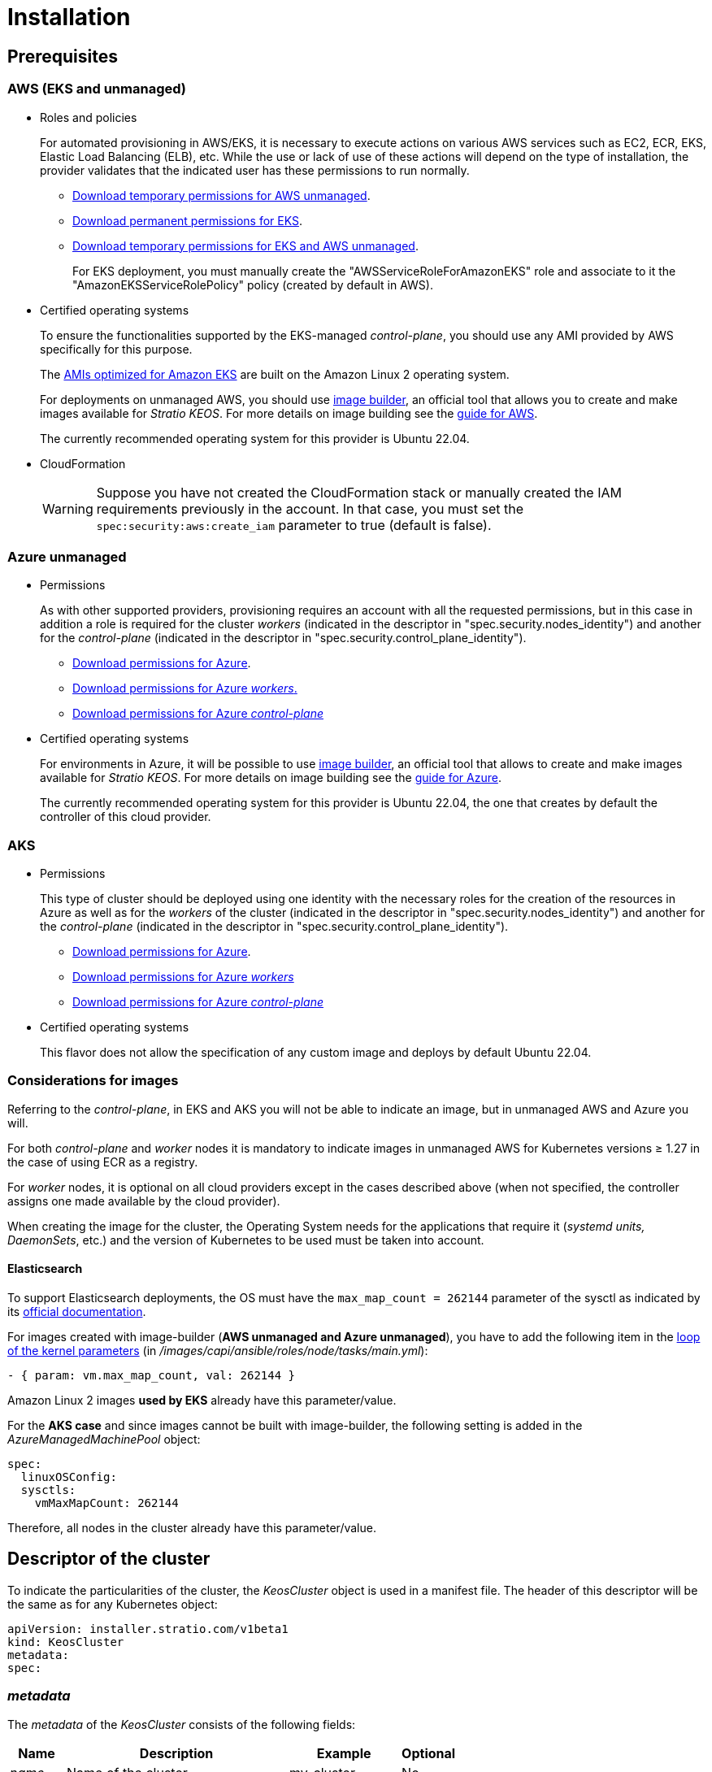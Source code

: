 = Installation

== Prerequisites

=== AWS (EKS and unmanaged)

* Roles and policies
+
For automated provisioning in AWS/EKS, it is necessary to execute actions on various AWS services such as EC2, ECR, EKS, Elastic Load Balancing (ELB), etc. While the use or lack of use of these actions will depend on the type of installation, the provider validates that the indicated user has these permissions to run normally.
+
** xref:attachment$stratio-aws-unmanaged-policy.json[Download temporary permissions for AWS unmanaged].
** xref:attachment$stratio-eks-policy.json[Download permanent permissions for EKS].
** xref:attachment$stratio-aws-temp-policy.json[Download temporary permissions for EKS and AWS unmanaged].
+
For EKS deployment, you must manually create the "AWSServiceRoleForAmazonEKS" role and associate to it the "AmazonEKSServiceRolePolicy" policy (created by default in AWS).

* Certified operating systems
+
To ensure the functionalities supported by the EKS-managed _control-plane_, you should use any AMI provided by AWS specifically for this purpose.
+
The https://docs.aws.amazon.com/eks/latest/userguide/eks-optimized-ami.html[AMIs optimized for Amazon EKS] are built on the Amazon Linux 2 operating system.
+
For deployments on unmanaged AWS, you should use https://github.com/kubernetes-sigs/image-builder/tree/master/images/capi[image builder], an official tool that allows you to create and make images available for _Stratio KEOS_. For more details on image building see the xref:operations-manual:image-builder/aws-image-builder.adoc[guide for AWS].
+
The currently recommended operating system for this provider is Ubuntu 22.04.

* CloudFormation
+
WARNING: Suppose you have not created the CloudFormation stack or manually created the IAM requirements previously in the account. In that case, you must set the `spec:security:aws:create_iam` parameter to true (default is false).

=== Azure unmanaged

* Permissions
+
As with other supported providers, provisioning requires an account with all the requested permissions, but in this case in addition a role is required for the cluster _workers_ (indicated in the descriptor in "spec.security.nodes_identity") and another for the _control-plane_ (indicated in the descriptor in "spec.security.control_plane_identity").
+
** xref:attachment$stratio-azure-role.json[Download permissions for Azure].
** xref:attachment$stratio-azure-nodes-role.json[Download permissions for Azure _workers_.]
** xref:attachment$stratio-azure-cp-role.json[Download permissions for Azure _control-plane_]

* Certified operating systems
+
For environments in Azure, it will be possible to use https://github.com/kubernetes-sigs/image-builder/tree/master/images/capi[image builder], an official tool that allows to create and make images available for _Stratio KEOS_. For more details on image building see the xref:operations-manual:image-builder/azure-image-builder.adoc[guide for Azure].
+
The currently recommended operating system for this provider is Ubuntu 22.04, the one that creates by default the controller of this cloud provider.

=== AKS

* Permissions
+
This type of cluster should be deployed using one identity with the necessary roles for the creation of the resources in Azure as well as for the _workers_ of the cluster (indicated in the descriptor in "spec.security.nodes_identity") and another for the _control-plane_ (indicated in the descriptor in "spec.security.control_plane_identity").
+
** xref:attachment$stratio-aks-role.json[Download permissions for Azure].
** xref:attachment$stratio-aks-nodes-role.json[Download permissions for Azure _workers_]
** xref:attachment$stratio-aks-cp-role.json[Download permissions for Azure _control-plane_]

* Certified operating systems
+
This flavor does not allow the specification of any custom image and deploys by default Ubuntu 22.04.

=== Considerations for images

Referring to the _control-plane_, in EKS and AKS you will not be able to indicate an image, but in unmanaged AWS and Azure you will.

For both _control-plane_ and _worker_ nodes it is mandatory to indicate images in unmanaged AWS for Kubernetes versions ≥ 1.27 in the case of using ECR as a registry.

For _worker_ nodes, it is optional on all cloud providers except in the cases described above (when not specified, the controller assigns one made available by the cloud provider).

When creating the image for the cluster, the Operating System needs for the applications that require it (_systemd units, DaemonSets_, etc.) and the version of Kubernetes to be used must be taken into account.

==== Elasticsearch

To support Elasticsearch deployments, the OS must have the `max_map_count = 262144` parameter of the sysctl as indicated by its https://www.elastic.co/guide/en/elasticsearch/reference/current/vm-max-map-count.html[official documentation].

For images created with image-builder (*AWS unmanaged and Azure unmanaged*), you have to add the following item in the https://github.com/kubernetes-sigs/image-builder/blob/main/images/capi/ansible/roles/node/tasks/main.yml#L55[loop of the kernel parameters] (in _/images/capi/ansible/roles/node/tasks/main.yml_):

[source,yaml]
----
- { param: vm.max_map_count, val: 262144 }
----

Amazon Linux 2 images *used by EKS* already have this parameter/value.

For the *AKS case* and since images cannot be built with image-builder, the following setting is added in the _AzureManagedMachinePool_ object:

[source,yaml]
----
spec:
  linuxOSConfig:
  sysctls:
    vmMaxMapCount: 262144
----

Therefore, all nodes in the cluster already have this parameter/value.

== Descriptor of the cluster

To indicate the particularities of the cluster, the _KeosCluster_ object is used in a manifest file. The header of this descriptor will be the same as for any Kubernetes object:

[source,yaml]
----
apiVersion: installer.stratio.com/v1beta1
kind: KeosCluster
metadata:
spec:
----

=== _metadata_

The _metadata_ of the _KeosCluster_ consists of the following fields:

[cols="1,4,2,1"]
|===
^|Name ^|Description ^|Example ^|Optional

|_name_
|Name of the cluster.
|my-cluster
|No
|===

=== _spec_

The _spec_ of the _KeosCluster_ is composed of the following fields:

[cols="1,4,2,1"]
|===
^|Name ^|Description ^|Example ^|Optional

|_infra++_++provider_
|Name of the cloud provider (AWS or Azure).
|aws
|No

|<<credentials, _credentials_>>
|Set of cloud provider credentials used in provisioning.
|See the <<descriptor_example, Descriptor example>>.
|Not in the first run.

|_k8s++_++version_
|Kubernetes version of the cluster. It must be aligned with both the cloud provider and _Stratio KEOS_. Note: EKS does not take the patch version into account.
|v1.26.8
|No

|_docker++_++registries_
|Docker registries accessible by the nodes.
|-
|No

|_helm++_++repository_
|Helm repository for the installation of Stratio charts.
|-
|No

|_region_
|Cloud provider region used for provisioning.
|eu-west-1
|- |No

|_external++_++domain_
|Domain external to the cluster.
|domain.ext
|No

|<<keos, _keos_>>
|Settings section for _Stratio KEOS_ installation.
|See the <<descriptor_example, Descriptor example>>.
|No

|_storageclass_
|Configuration of the _StorageClass_ to be created by default in the cluster.
|See the <<descriptor_example, Descriptor example>>.
|Yes

|<<networks, _networks_>>>
|Identifiers of the previously created infrastructure.
|See the <<descriptor_example, Descriptor example>>.
|Yes

|<<control_plane, _control++_++plane_>>>
|Specifications for the Kubernetes _control-plane_.
|See the <<descriptor_example, Descriptor example>>.
|No

|<<worker_nodes, _worker++_++nodes_>>>
|Specifications of worker-node groups.
|See the <<descriptor_example, Descriptor example>>.
|No
|===

=== Credentials

On the first execution, the credentials for provisioning in the cloud provider will be indicated in this section.

These secrets are encrypted with a passphrase requested from within the provisioning in the _secrets.yml_ file, thus removing the entire credentials section of the descriptor. In subsequent executions, the passphrase is simply requested to decrypt the secrets file, from which the credentials are read.

The following fields are considered provisioning secrets:

[cols="1,4,2,1"]
|===
^|Name ^|Description ^|Example ^|Optional

|_aws_
|Credentials for AWS access.
|See the <<descriptor_example, Descriptor example>>.
|Not when _infra++_++provider=aws_.

|_azure_
|Credentials for Azure access.
|See the <<descriptor_example, Descriptor example>>.
|Not when _infra++_++provider=azure_.

|_github++_++token_
|GitHub token. You can use a _fine-grained_ or a _classic_ type token, and you don't need any permissions. To generate it, go to: 'Settings' → 'Developer settings' → 'Personal access tokens'.
|_github++_++pat++_++11APW_
|Yes

|_docker++_++registries_
|Docker's 'Docker_registries_' accessible by the nodes. For EKS, no authentication is needed, as it is done automatically with the user's credentials.
|See the <<descriptor_example, Descriptor example>>.
|Yes, for unauthenticated registries.

|_helm++_++repository_
|Helm repository for the installation of Stratio charts.
|See the <<descriptor_example, Descriptor example>>.
|Yes, for unauthenticated repositories.
|===

NOTE: Any changes to _spec.credentials_ must be made with all credentials in the cluster descriptor and removing the _secrets.yml_ beforehand.

=== Helm repository

As an installation prerequisite, the Helm repository from which the _Cluster Operator_ chart can be extracted must be specified. This section allows you to specify the URL of the repository, its type and whether it is an authenticated repository.

[cols="1,4,2,1"]
|===
^|Name ^|Description ^|Example ^|Optional

| _auth++_++required_
| Indicates if the repository is authenticated.
| false
| Yes. Default: false.

| _url_
| URL of the repository.
| *OCI repositories*: oci://stratioregistry.azurecr.io/helm-repository-example +
*HTTPS repositories*: https://[IP]:8080
| No

| _type_
| Repository type.
| generic or ecr.
| Yes. Default: generic.
|===

NOTE: OCI repositories (from _cloud_ providers such as ECR, GAR or ACR) are never authenticated. Authentication will be done by the credentials used in provisioning. Please check the _Stratio KEOS_ documentation for the repositories supported in the version to be used.

=== Networking

As mentioned above, the installer allows you to use network elements of the cloud provider that you have previously created (e.g. by a network security team), thus enabling architectures that best suit your needs.

Both the VPC and the subnets must be created in the cloud provider. The subnets can be private or public, but if they are public, they must have a _NAT gateway_ and an _Internet Gateway_ in the same VPC. If both types of subnets are specified, the worker nodes will be deployed in private subnets.

_Stratio KEOS_ will not manage the lifecycle of previously created objects.

[cols="1,4,2,1"]
|===
^|Name ^|Description ^|Example ^|Optional

|_vpc++_++id_
|VPC ID.
|vpc-0264503b8761ff69f
|Yes

|_subnets_
|Array of subnet IDs.
a|

[source,yaml]
----
- subnet_id: subnet-0df...
- subnet_id: subnet-887...
----

|Yes
|===

=== _control-plane_

In this section, you will find the specifics for the Kubernetes _control-plane_.

[cols="1,4,2,1"]
|===
^|Name ^|Description ^|Example ^|Optional

|_aws_
|Specific values for EKS logging (_API Server, audit, authenticator, controller++_++manager_ and/or _scheduler_).
a|

[source,yaml]
----
logging:
  api_server: true
----

|Yes

|_azure_
|Specific values for the AKS _control-plane_ (_Free, Paid_).
a|

[source,yaml]
----
tier: Paid
----

|Yes

|_managed_
|Indicates whether or not the _control-plane_ is managed in the cloud provider.
|True
|No
|===

=== _worker_ nodes

This section specifies the _worker_ node groups and their characteristics.

[cols="1,4,2,1"]
|===
^|Name ^|Description ^|Example ^|Optional

|_name_
|Group name. To be used as a prefix for instances.
|eks-prod-gpu
|No

|_quantity_
|Number of nodes in the group. It is recommended that the number is a multiple of 3 to avoid unbalanced zones.
|15
|No

|_size_
|Type of instance.
|t3.medium
|No

|_max++_++size_/_min++_++size_
|Maximum and minimum number of instances for autoscaling.
|6/18.
|Yes

|_az_
|Zone for the whole group (overrides the _zone++_++distribution_ parameter).
|eu-east-1a
|Yes

|_zone++_++distribution_
|Indicates whether the nodes will be equally distributed in the zones (default) or not.
|unbalanced
|Yes

|_node++_++image_
|Instance image used for the _worker_ nodes.
|ami-0de933c15c9b49fb5
|Not for _infra++_++provider_: gcp.

|_labels_
|Kubernetes labels for _worker_ nodes.
a|

[source,yaml]
----
labels:
  disktype: standard
  gpus: true
----

|Yes

|_root++_++volume_
|Volume specifics such as size, type and encryption.
a|

[source,yaml]
----
root_volume:
  size: 50
  type: gp3
  encrypted: true
----

|Yes

|_ssh++_++key_
|Public SSH key to access _worker_ nodes. It must have been previously created in AWS. It is recommended not to add any SSH key to the nodes.
|prod-key
|Yes
|===

NOTE: The option to set _min++_++size_ equal to zero has been implemented, allowing autoscaling to increase or decrease the number of nodes to zero as needed. This functionality provides significant cost savings compared to previous versions as it allows the definition of a _workers_ pool without instantiating any resources in the cloud provider that are not needed.

=== _Stratio KEOS_

The parameters for the _keos-installer_ phase will be indicated in this section.

[cols="1,4,2,1"]
|===
^|Name ^|Description ^|Example ^|Optional

|_flavour_
|Installation flavor, which indicates cluster size and resiliency. The default is "production".
|development
|Yes

|_version_
|_keos-installer_ version.
|1.0.0
|No
|===

=== Descriptor example

In this section, you will find two descriptor cases to demonstrate the capability of _Stratio Cloud Provisioner_ in the supported cloud providers.

==== EKS

In this example you can see the following particularities:

* Cluster on AWS with managed _control-plane_ (EKS).
* Kubernetes version 1.26.x (EKS does not take into account the patch version).
* Use of ECR as _Docker registry_ (no credentials needed).
* Use of VPC and custom subnets (previously created). This section is optional.
* Definition of a default _StorageClass_. This section is optional.
* API Server logs are enabled in EKS.
* Groups of _worker_ nodes with multiple scenarios:
** Several instance types.
** With SSH key.
** With K8s labels.
** With auto-scaling ranges.
** In a fixed zone.
** With customizations on disk.
** With spot-type instances.
** Distribution cases in AZs: balanced and unbalanced.

[source,yaml]
----
apiVersion: installer.stratio.com/v1beta1
kind: KeosCluster
metadata:
  name: eks-prod
spec:
  infra_provider: aws
  credentials:
    aws:
      region: eu-west-1
      access_key: AKIAT4..
      account_id: '3683675..'
      secret_key: wq3/Vsc..
    github_token: github_pat_11APW..
  k8s_version: v1.26.7
  region: eu-west-1
  external_domain: domain.ext
  networks:
    vpc_id: vpc-02698..
    subnets:
      - subnet_id: subnet-0416d..
      - subnet_id: subnet-0b2f8..
      - subnet_id: subnet-0df75..
  docker_registries:
    - url: AABBCC.dkr.ecr.eu-west-1.amazonaws.com/keos
      auth_required: false
      type: ecr
      keos_registry: true
  helm_repository:
    auth_required: false
    url: http://charts.stratio.com
  storageclass:
    parameters:
      type: gp3
      fsType: ext4
      encrypted: "true"
      labels: "owner=stratio"
  keos:
    flavour: production
    version: 1.0.4
  security:
    aws:
      create_iam: false
  control_plane:
    aws:
      logging:
        api_server: true
    managed: true
  worker_nodes:
    - name: eks-prod-xlarge
      quantity: 6
      max_size: 18
      min_size: 6
      size: m6i.xlarge
      labels:
        disktype: standard
      root_volume:
        size: 50
        type: gp3
        encrypted: true
      ssh_key: stg-key
    - name: eks-prod-medium-spot
      quantity: 4
      zone_distribution: unbalanced
      size: t3.medium
      spot: true
      labels:
        disktype: standard
    - name: eks-prod-medium-az
      quantity: 3
      size: t3.medium
      az: eu-west-1c
----

==== AWS unmanaged

In this example you can see the following particularities:

* Cluster on AWS with unmanaged _control-plane_.
* Kubernetes version 1.26.x.
* Use of ECR as _Docker registry_ (no credentials needed).
* Use of VPC and custom subnets (previously created). This section is optional.
* Definition of a default _StorageClass_. This section is optional.
* Groups of _worker_ nodes with multiple scenarios:
** Several instance types.
** With SSH key.
** With K8s labels.
** With auto-scaling ranges.
** In a fixed zone.
** With customizations on disk.
** With spot-type instances.
** Distribution cases in AZs: balanced and unbalanced.

[source,yaml]
----
apiVersion: installer.stratio.com/v1beta1
kind: KeosCluster
metadata:
  name: aws-prod
spec:
  infra_provider: aws
  credentials:
    aws:
      region: eu-west-1
      access_key: AKIAT4..
      account_id: '3683675..'
      secret_key: wq3/Vsc..
    github_token: github_pat_11APW..
  k8s_version: v1.26.7
  region: eu-west-1
  external_domain: domain.ext
  networks:
    vpc_id: vpc-02698..
    subnets:
      - subnet_id: subnet-0416d..
      - subnet_id: subnet-0b2f8..
      - subnet_id: subnet-0df75..
      - subnet_id: subnet-88789..
      - subnet_id: subnet-89785..
      - subnet_id: subnet-84281..
    pods_subnets:
      - subnet_id: subnet-0416d..
      - subnet_id: subnet-0b2f8..
      - subnet_id: subnet-0df75..
    pods_cidr: 100.64.0.0/16
  docker_registries:
    - url: AABBCC.dkr.ecr.eu-west-1.amazonaws.com/keos
      auth_required: false
      type: ecr
      keos_registry: true
  helm_repository:
    auth_required: false
    url: http://charts.stratio.com
  storageclass:
    parameters:
      type: gp3
      fsType: ext4
      encrypted: "true"
      labels: "owner=stratio"
  keos:
    flavour: production
    version: 1.0.4
  security:
    aws:
      create_iam: false
  control_plane:
    managed: false
    name: aws-prod-cp
    size: m6i.xlarge
    node_image: ami-0de933c15c9b49fb5
    root_volume:
      size: 50
      type: gp3
  worker_nodes:
    - name: aws-prod-xlarge
      quantity: 6
      max_size: 18
      min_size: 6
      size: m6i.xlarge
      node_image: ami-0de933c15c9b49fb5
      labels:
        disktype: standard
      root_volume:
        size: 50
        type: gp3
        encrypted: true
      ssh_key: stg-key
    - name: aws-prod-medium-spot
      quantity: 4
      node_image: ami-0de933c15c9b49fb5
      zone_distribution: unbalanced
      size: t3.medium
      spot: true
      labels:
        disktype: standard
    - name: aws-prod-medium-az
      quantity: 3
      node_image: ami-0de933c15c9b49fb5
      size: t3.medium
      az: eu-west-1c
----

==== Azure unmanaged

In this example you can see the following particularities:

* Cluster in Azure with _control-plane_ unmanaged.
* Use of ACR as _Docker registry_ (no credentials needed).
* Use of a specific CIDR for pods.
* Definition of a default _StorageClass_. This section is optional.
* Characteristics of the VMs for the _control-plane_:
** With high availability (3 instances are deployed).
** With specific instance type.
** Without specific image (optional for this cloud provider).
** With customizations on disk.
* Group of _worker_ nodes:
** With specific image (optional for this cloud provider).
+
NOTE: The versions of the components in the image must match the Kubernetes version indicated.

** With K8s labels.
** With auto-scaling ranges.
** With customizations on disk.

[source,yaml]
----
apiVersion: installer.stratio.com/v1beta1
kind: KeosCluster
metadata:
  name: azure-prod
spec:
  infra_provider: azure
  credentials:
    azure:
      client_id: ee435ab0..
      client_secret: lSF8Q~n..
      subscription_id: '6e2a38cd-e..'
      tenant_id: '9c2f8eb6-5..'
  k8s_version: v1.26.8
  region: westeurope
  docker_registries:
    - url: eosregistry.azurecr.io/keos
      auth_required: false
      type: acr
      keos_registry: true
  helm_repository:
    auth_required: false
    url: http://charts.stratio.com
  storageclass:
    parameters:
      type: StandardSSD_LRS
      fsType: ext4
      tags: "owner=stratio"
  external_domain: domain.ext
  dns:
    manage_zone: false
  keos:
    flavour: production
    version: 1.0.4
  security:
    control_plane_identity: "/subscriptions/6e2a38cd-../stratio-control-plane"
    nodes_identity: "/subscriptions/6e2a38cd-../stratio-nodes"
  control_plane:
    managed: false
    size: Standard_D8_v3
    node_image: "/subscriptions/6e2a38cd-../images/capi-ubuntu-2204-1687262553"
    root_volume:
      size: 100
      type: StandardSSD_LRS
  worker_nodes:
    - name: azure-prod-std
      quantity: 3
      max_size: 18
      min_size: 3
      size: Standard_D8_v3
      node_image: "/subscriptions/6e2a38cd-../images/capi-ubuntu-2204-1687262553"
      labels:
        backup: "false"
      root_volume:
        size: 100
        type: StandardSSD_LRS
----

==== AKS

In this example you can see the following particularities:

* Cluster in Azure with managed _control-plane_ (AKS).
* Kubernetes version 1.24.11 (must be supported by Azure).
* Use of ACR as _Docker registry_ (no credentials needed).
* With AKS tier _Paid_ (recommended for production).
* Group of _worker_ nodes:
** _Standard++_++D8s++_++v3_ type instances to support premium volumes.
** With K8s labels.
** With auto-scaling ranges.
** With on-disk customizations.

[source,yaml]
----
apiVersion: installer.stratio.com/v1beta1
kind: KeosCluster
metadata:
  name: aks-prod
spec:
  infra_provider: azure
  credentials:
    azure:
      client_id: ee435ab0..
      client_secret: lSF8Q~n..
      subscription_id: '6e2a38cd-e..'
      tenant_id: '9c2f8eb6-5..'
  k8s_version: v1.26.6
  region: westeurope
  docker_registries:
    - url: eosregistry.azurecr.io/keos
      auth_required: false
      type: acr
      keos_registry: true
  helm_repository:
    auth_required: false
    url: http://charts.stratio.com
  networks:
    pods_cidr: 172.16.0.0/20
  storageclass:
    class: premium
  external_domain: domain.ext
  keos:
    flavour: production
    version: 1.0.4
  security:
    control_plane_identity: "/subscriptions/6e2a38cd-../stratio-control-plane"
    nodes_identity: "/subscriptions/6e2a38cd-../stratio-nodes"
  control_plane:
    azure:
      tier: Paid
    managed: true
  worker_nodes:
    - name: worker1
      quantity: 3
      max_size: 18
      min_size: 3
      size: Standard_D8s_v3
      labels:
        premium_sc: "true"
      root_volume:
        size: 50
        type: Managed
----

== Creation of the cluster

_Stratio Cloud Provisioner_ is a tool that facilitates the provisioning of the necessary elements in the specified cloud provider for the creation of a Kubernetes cluster according to the specified <<cluster_descriptor, descriptor>>.

Currently, this binary includes the following options:

- `--descriptor`: indicates the path to the cluster descriptor.
- `--vault-password`: specifies the passphrase for credentials encryption.
- `--avoid-creation`: does not create the cluster worker, only the cluster local.
- `--keep-mgmt`: creates the cluster worker but leaves its management in the cluster local (only for *non-productive* environments).
- `--retain`: keeps the cluster local even without management.

To create a cluster, a simple command is enough (see the particularities of each provider in their quick start guides):

[source,bash]
-----
sudo ./cloud-provisioner create cluster --name stratio-pre --descriptor cluster.yaml
Vault Password:
Creating temporary cluster "stratio-pre" ...
 ✓ Ensuring node image (kindest/node:v1.27.0) 🖼
 ✓ Building Stratio image (stratio-capi-image:v1.27.0) 📸
 ✓ Preparing nodes 📦
 ✓ Writing configuration 📜
 ✓ Starting control-plane 🕹️
 ✓ Installing CNI 🔌
 ✓ Installing StorageClass 💾
 ✓ Installing CAPx 🎖️
 ✓ Generating secrets file 📝🗝️
 ✓ Installing keos cluster operator 💻
 ✓ Creating the workload cluster 💥
 ✓ Saving the workload cluster kubeconfig 📝
 ✓ Installing Calico in workload cluster 🔌
 ✓ Installing CSI in workload cluster 💾
 ✓ Creating Kubernetes RBAC for internal loadbalancing 🔐
 ✓ Preparing nodes in workload cluster 📦
 ✓ Installing StorageClass in workload cluster 💾
 ✓ Enabling workload clusters self-healing 🏥
 ✓ Installing CAPx in workload cluster 🎖️
 ✓ Configuring Network Policy Engine in workload cluster 🚧
 ✓ Installing cluster-autoscaler in workload cluster 🗚
 ✓ Installing keos cluster operator in workload cluster 💻
 ✓ Creating cloud-provisioner Objects backup 🗄️
 ✓ Moving the management role 🗝️
 ✓ Executing post-install steps 🎖️
 ✓ Generating the KEOS descriptor 📝

The cluster has been installed successfully. Please refer to the documents below on how to proceed:
1. Post-installation Stratio cloud-provisioner documentation
2. Stratio KEOS documentation
-----

Once the process is finished, you will have the necessary files (_keos.yaml_ and _secrets.yml_) to install _Stratio KEOS_.

NOTE: Since the descriptor file for the installation (_keos.yaml_) is regenerated at each execution, a backup of the previous one is performed in the local directory with the corresponding date (e.g. _keos.yaml.2023-07-05@11:19:17~_).

=== Load balancer

Due to a bug in the various _controllers_ (fixed in master branches but not yet released), the load balancer created in the cloud providers of Azure for the API Server of clusters with unmanaged _control-planes_ is generated with a TCP-based health check.

Eventually, this could generate request problems in case of failure of any of the _control-plane_ nodes, since the load balancer will send requests to _control-plane_ nodes whose port is responsive but cannot handle requests.

To avoid this problem, the health check of the load balancer created must be modified, using the HTTPS protocol and the _/readyz_ path. The port should be maintained, being 6443 for Azure.

== Deployment of _aws-load-balancer-controller-manager_ (EKS only)

In EKS clusters, it is possible to deploy a controller (aws-load-balancer-controller-manager) responsible for creating _Elastic Load Balancers_, used by objects such as _Ingress_ and _Service_ type _LoadBalancer_.

Since this deployment is not enabled by default, it must be indicated with _spec.eks_lb_controller_: "true" in the ClusterConfig object of the cluster descriptor.

To authorize the controller, we will use https://docs.aws.amazon.com/es_es/eks/latest/userguide/iam-roles-for-service-accounts.html[IAM roles for Service Accounts], which involves creating the corresponding IAM objects as indicated below:

* Define the following environment variables:
+
[source,shell]
----
export AWS_ACCOUNT_ID=<account_id>
export AWS_REGION=<aws_region>
export AWS_VPC_ID=<vpc_id>
export AWS_EKS_CLUSTER_NAME=<aws_eks_cluster_name>
export AWS_EKS_OIDC_ID=$(aws eks describe-cluster --region ${AWS_REGION} --name ${AWS_EKS_CLUSTER_NAME} --query 'cluster.identity.oidc.issuer' --output text | awk -F'/' '{print $NF}')
export AWS_IAM_POLICY_NAME="${AWS_EKS_CLUSTER_NAME}-lb-controller-manager"
export AWS_IAM_ROLE_NAME="${AWS_EKS_CLUSTER_NAME}-lb-controller-manager"
----

* https://docs.aws.amazon.com/IAM/latest/UserGuide/id_roles_create.html[Create the IAM role] that will be used by the _service account_ of the _aws-load-balancer-controller-manager_ deployment with the following trust policy:
+
[source,console]
----
$ cat << EOF > trustpolicy.json
{
    "Version": "2012-10-17",
    "Statement": [
        {
            "Effect": "Allow",
            "Principal": {
                "Federated": "arn:aws:iam::${AWS_ACCOUNT_ID}:oidc-provider/oidc.eks.${AWS_REGION}.amazonaws.com/id/${AWS_EKS_OIDC_ID}"
            },
            "Action": "sts:AssumeRoleWithWebIdentity",
            "Condition": {
                "StringEquals": {
                    "oidc.eks.${AWS_REGION}.amazonaws.com/id/${AWS_EKS_OIDC_ID}:sub": "system:serviceaccount:kube-system:aws-load-balancer-controller",
                    "oidc.eks.${AWS_REGION}.amazonaws.com/id/${AWS_EKS_OIDC_ID}:aud": "sts.amazonaws.com"
                }
            }
        }
    ]
}
EOF
$ aws iam create-role --role-name ${AWS_IAM_ROLE_NAME} --assume-role-policy-document file://trustpolicy.json
----

* https://docs.aws.amazon.com/IAM/latest/UserGuide/access_policies_create.html[Create the IAM policy] with the strictly necessary permissions:
+
[source,console]
----
$ cat << EOF > policy.json
{
	"Statement": [
		{
			"Action": [
        			"ec2:DescribeAvailabilityZones",
				"ec2:DescribeInstances",
				"ec2:DescribeSecurityGroups",
				"ec2:DescribeSubnets",
				"elasticloadbalancing:DescribeListeners",
				"elasticloadbalancing:DescribeLoadBalancers",
				"elasticloadbalancing:DescribeLoadBalancerAttributes",
				"elasticloadbalancing:DescribeRules",
				"elasticloadbalancing:DescribeTags",
				"elasticloadbalancing:DescribeTargetGroups",
				"elasticloadbalancing:DescribeTargetGroupAttributes",
				"elasticloadbalancing:DescribeTargetHealth"
			],
			"Effect": "Allow",
			"Resource": "*"
		},
		{
			"Action": [
				"ec2:AuthorizeSecurityGroupIngress",
				"ec2:CreateSecurityGroup",
        			"ec2:CreateTags",
				"ec2:DeleteSecurityGroup",
				"ec2:RevokeSecurityGroupIngress"
			],
			"Effect": "Allow",
			"Resource": [
				"arn:aws:ec2:${AWS_REGION}:${AWS_ACCOUNT_ID}:vpc/${AWS_VPC_ID}",
				"arn:aws:ec2:${AWS_REGION}:${AWS_ACCOUNT_ID}:security-group/*"
			]
		},
		{
			"Action": [
				"elasticloadbalancing:AddTags",
				"elasticloadbalancing:CreateListener",
				"elasticloadbalancing:CreateLoadBalancer",
				"elasticloadbalancing:CreateTargetGroup",
				"elasticloadbalancing:DeleteLoadBalancer",
				"elasticloadbalancing:DeleteTargetGroup",
				"elasticloadbalancing:DeregisterTargets",
				"elasticloadbalancing:ModifyLoadBalancerAttributes",
				"elasticloadbalancing:ModifyTargetGroup",
				"elasticloadbalancing:RegisterTargets"
			],
			"Effect": "Allow",
			"Resource": "*",
			"Condition": {
				"StringEquals": {
					"aws:ResourceTag/elbv2.k8s.aws/cluster": "${AWS_EKS_CLUSTER_NAME}"
				}
			}
		}
	],
	"Version": "2012-10-17"
}
EOF
$ aws iam create-policy --policy-name ${AWS_IAM_POLICY_NAME} --policy-document file://policy.json
----

* https://docs.aws.amazon.com/es_es/IAM/latest/UserGuide/access_policies_manage-attach-detach.html[Associate the IAM policy] with the role created earlier:
+
[source,console]
----
$ aws iam attach-role-policy --role-name ${AWS_IAM_ROLE_NAME} --policy-arn arn:aws:iam::${AWS_ACCOUNT_ID}:policy/${AWS_IAM_POLICY_NAME}
----
